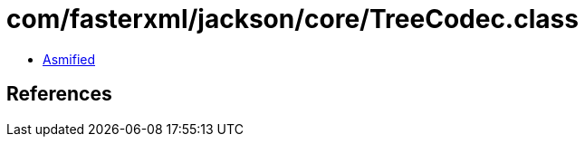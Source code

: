 = com/fasterxml/jackson/core/TreeCodec.class

 - link:TreeCodec-asmified.java[Asmified]

== References

